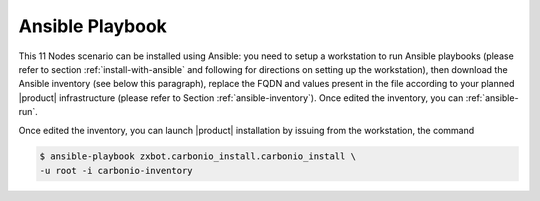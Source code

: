 .. _scenario-rd-playbook:

Ansible Playbook
================

This 11 Nodes scenario can be installed using Ansible: you need to
setup a workstation to run Ansible playbooks (please refer to section
:ref:`install-with-ansible` and following for directions on setting up
the workstation), then download the Ansible inventory (see below this
paragraph), replace the FQDN and values present in the file according
to your planned |product| infrastructure (please refer to Section
:ref:`ansible-inventory`). Once edited the inventory, you can
:ref:`ansible-run`.

.. dropdown:: Inventory - "Full Redundant" Scenario
   :open:

   :download:`Download_inventory
   </playbook/carbonio-inventory-fullredundant>`

   .. literalinclude:: /playbook/carbonio-inventory-fullredundant


Once edited the inventory, you can launch |product| installation by
issuing from the workstation, the command

.. code:: console

   $ ansible-playbook zxbot.carbonio_install.carbonio_install \
   -u root -i carbonio-inventory
